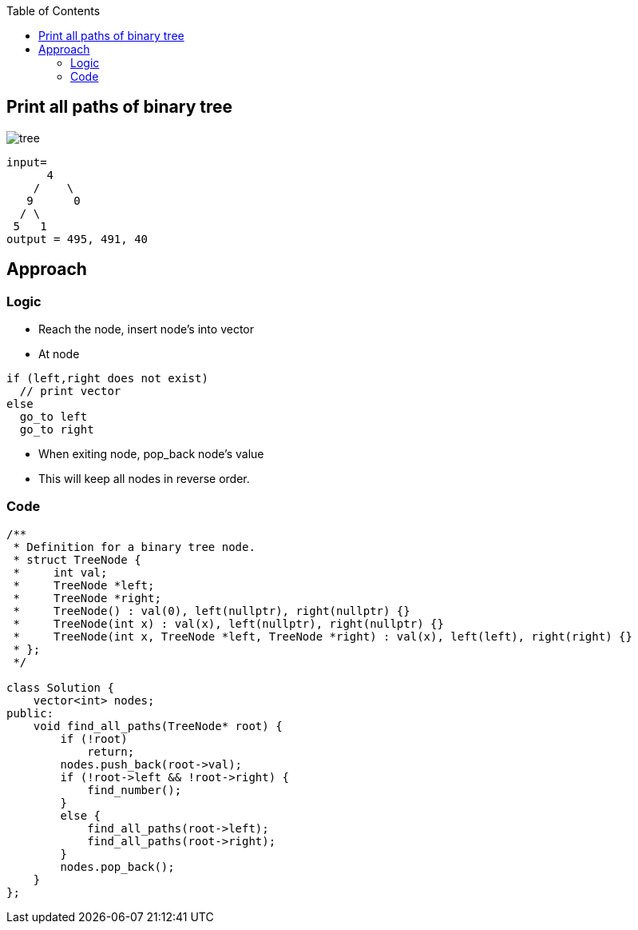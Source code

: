 :toc:
:toclevels: 6

== Print all paths of binary tree

image:https://assets.leetcode.com/uploads/2021/02/19/num2tree.jpg?raw=true[tree]

```c
input=
      4
    /    \
   9      0
  / \
 5   1
output = 495, 491, 40
```

== Approach
=== Logic
* Reach the node, insert node's into vector
* At node
```c
if (left,right does not exist)
  // print vector
else
  go_to left
  go_to right
```
* When exiting node, pop_back node's value
* This will keep all nodes in reverse order.

=== Code
```cpp
/**
 * Definition for a binary tree node.
 * struct TreeNode {
 *     int val;
 *     TreeNode *left;
 *     TreeNode *right;
 *     TreeNode() : val(0), left(nullptr), right(nullptr) {}
 *     TreeNode(int x) : val(x), left(nullptr), right(nullptr) {}
 *     TreeNode(int x, TreeNode *left, TreeNode *right) : val(x), left(left), right(right) {}
 * };
 */

class Solution {
    vector<int> nodes;
public:
    void find_all_paths(TreeNode* root) {
        if (!root)
            return;
        nodes.push_back(root->val);
        if (!root->left && !root->right) {
            find_number();
        }
        else {
            find_all_paths(root->left);
            find_all_paths(root->right);
        }
        nodes.pop_back();
    }
};
```
